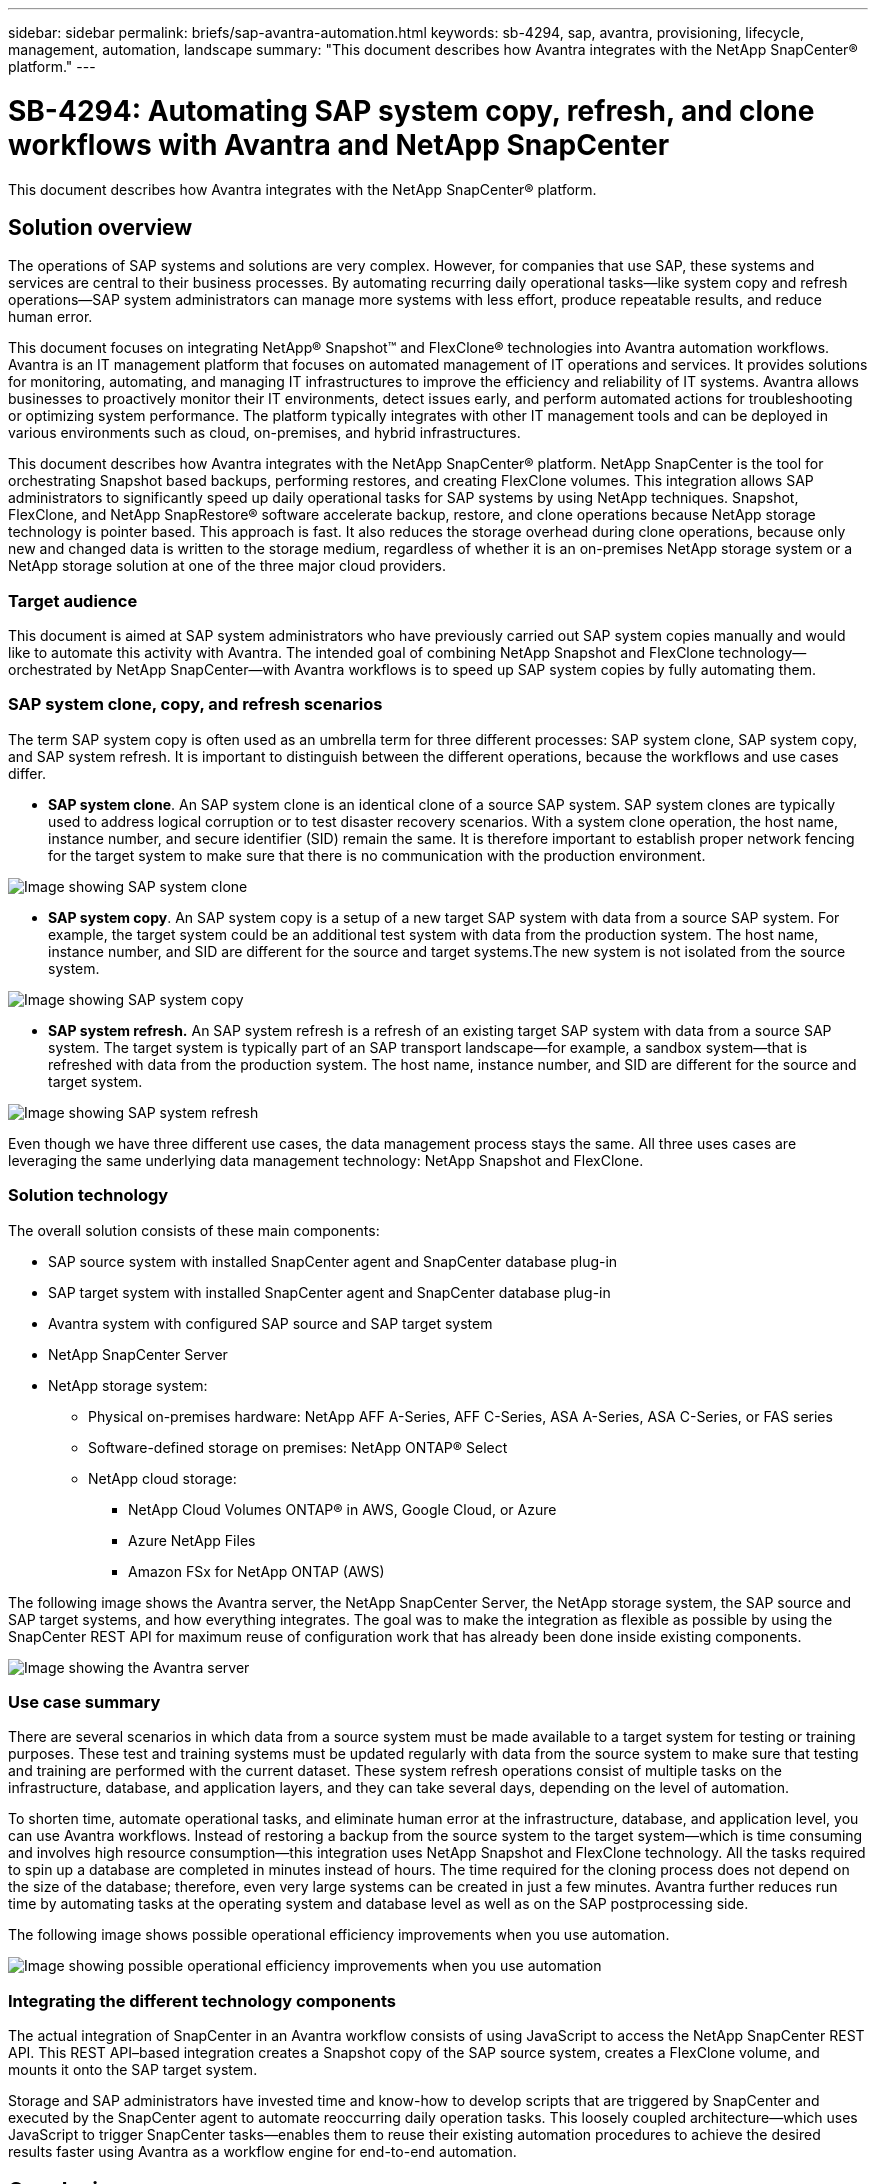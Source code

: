 ---
sidebar: sidebar
permalink: briefs/sap-avantra-automation.html
keywords: sb-4294, sap, avantra, provisioning, lifecycle, management, automation, landscape
summary: "This document describes how Avantra integrates with the NetApp SnapCenter® platform."
---

= SB-4294: Automating SAP system copy, refresh, and clone workflows with Avantra and NetApp SnapCenter

:hardbreaks:
:nofooter:
:icons: font
:linkattrs:
:imagesdir: ./../media/

[.lead]
This document describes how Avantra integrates with the NetApp SnapCenter® platform. 

== Solution overview

The operations of SAP systems and solutions are very complex. However, for companies that use SAP, these systems and services are central to their business processes. By automating recurring daily operational tasks—like system copy and refresh operations—SAP system administrators can manage more systems with less effort, produce repeatable results, and reduce human error. 

This document focuses on integrating NetApp® Snapshot™ and FlexClone® technologies into Avantra automation workflows. Avantra is an IT management platform that focuses on automated management of IT operations and services. It provides solutions for monitoring, automating, and managing IT infrastructures to improve the efficiency and reliability of IT systems. Avantra allows businesses to proactively monitor their IT environments, detect issues early, and perform automated actions for troubleshooting or optimizing system performance. The platform typically integrates with other IT management tools and can be deployed in various environments such as cloud, on-premises, and hybrid infrastructures. 

This document describes how Avantra integrates with the NetApp SnapCenter® platform. NetApp SnapCenter is the tool for orchestrating Snapshot based backups, performing restores, and creating FlexClone volumes. This integration allows SAP administrators to significantly speed up daily operational tasks for SAP systems by using NetApp techniques. Snapshot, FlexClone, and NetApp SnapRestore® software accelerate backup, restore, and clone operations because NetApp storage technology is pointer based. This approach is fast. It also reduces the storage overhead during clone operations, because only new and changed data is written to the storage medium, regardless of whether it is an on-premises NetApp storage system or a NetApp storage solution at one of the three major cloud providers. 

=== Target audience

This document is aimed at SAP system administrators who have previously carried out SAP system copies manually and would like to automate this activity with Avantra. The intended goal of combining NetApp Snapshot and FlexClone technology—orchestrated by NetApp SnapCenter—with Avantra workflows is to speed up SAP system copies by fully automating them.

=== SAP system clone, copy, and refresh scenarios

The term SAP system copy is often used as an umbrella term for three different processes: SAP system clone, SAP system copy, and SAP system refresh. It is important to distinguish between the different operations, because the workflows and use cases differ.

* *SAP system clone*. An SAP system clone is an identical clone of a source SAP system. SAP system clones are typically used to address logical corruption or to test disaster recovery scenarios. With a system clone operation, the host name, instance number, and secure identifier (SID) remain the same. It is therefore important to establish proper network fencing for the target system to make sure that there is no communication with the production environment.

image:sap-avantra-image1.png[Image showing SAP system clone]

* *SAP system copy*. An SAP system copy is a setup of a new target SAP system with data from a source SAP system. For example, the target system could be an additional test system with data from the production system. The host name, instance number, and SID are different for the source and target systems.The new system is not isolated from the source system.

image:sap-avantra-image2.png[Image showing SAP system copy]

* *SAP system refresh.* An SAP system refresh is a refresh of an existing target SAP system with data from a source SAP system. The target system is typically part of an SAP transport landscape—for example, a sandbox system—that is refreshed with data from the production system. The host name, instance number,  and SID are different for the source and target system.

image:sap-avantra-image3.png[Image showing SAP system refresh]

Even though we have three different use cases, the data management process stays the same. All three uses cases are leveraging the same underlying data management technology: NetApp Snapshot and FlexClone.

=== Solution technology

The overall solution consists of these main components:

* SAP source system with installed SnapCenter agent and SnapCenter database plug-in
* SAP target system with installed SnapCenter agent and SnapCenter database plug-in
* Avantra system with configured SAP source and SAP target system
* NetApp SnapCenter Server
* NetApp storage system:
** Physical on-premises hardware: NetApp AFF A-Series, AFF C-Series, ASA A-Series, ASA C-Series, or FAS series
** Software-defined storage on premises: NetApp ONTAP® Select 
** NetApp cloud storage:
*** NetApp Cloud Volumes ONTAP® in AWS, Google Cloud, or Azure
*** Azure NetApp Files
*** Amazon FSx for NetApp ONTAP (AWS)

The following image shows the Avantra server, the NetApp SnapCenter Server, the NetApp storage system, the SAP source and SAP target systems, and how everything integrates. The goal was to make the integration as flexible as possible by using the SnapCenter REST API for maximum reuse of configuration work that has already been done inside existing components.

image:sap-avantra-image4.png[Image showing the Avantra server, the NetApp SnapCenter Server, the NetApp storage system, the SAP source and SAP target systems, and how everything integrates]

=== Use case summary
There are several scenarios in which data from a source system must be made available to a target system for testing or training purposes. These test and training systems must be updated regularly with data from the source system to make sure that testing and training are performed with the current dataset. These system refresh operations consist of multiple tasks on the infrastructure, database, and application layers, and they can take several days, depending on the level of automation.

To shorten time, automate operational tasks, and eliminate human error at the infrastructure, database, and application level, you can use Avantra workflows. Instead of restoring a backup from the source system to the target system—which is time consuming and involves high resource consumption—this integration uses NetApp Snapshot and FlexClone technology. All the tasks required to spin up a database are completed in minutes instead of hours. The time required for the cloning process does not depend on the size of the database; therefore, even very large systems can be created in just a few minutes. Avantra further reduces run time by automating tasks at the operating system and database level as well as on the SAP postprocessing side.

The following image shows possible operational efficiency improvements when you use automation.

image:sap-avantra-image5.png[Image showing possible operational efficiency improvements when you use automation]

=== Integrating the different technology components

The actual integration of SnapCenter in an Avantra workflow consists of using JavaScript to access the NetApp SnapCenter REST API. This REST API–based integration creates a Snapshot copy of the SAP source system, creates a FlexClone volume, and mounts it onto the SAP target system.

Storage and SAP administrators have invested time and know-how to develop scripts that are triggered by SnapCenter and executed by the SnapCenter agent to automate reoccurring daily operation tasks. This loosely coupled architecture—which uses JavaScript to trigger SnapCenter tasks—enables them to reuse their existing automation procedures to achieve the desired results faster using Avantra as a workflow engine for end-to-end automation.

== Conclusion

The combination of Avantra and NetApp data management technology provides a powerful solution that can dramatically reduce the time and effort needed for the most complex and time-consuming tasks related to SAP system administration. This combination can also help avoid the configuration drift that human error can cause between the systems. 

Because system refreshes, copies, clones, and disaster recovery testing are very sensitive procedures, implementing such a solution can free up precious administration time. It can also reinforce the trust that line-of-business staff members have in SAP system administrators: They will see how much troubleshooting time can be saved and how much easier it is to copy systems for testing or other purposes. The solution offers these advantages regardless of where the source and target systems are operated—on premises, in a public cloud, or in a hybrid or hybrid multicloud environment.

== Where to find additional information

To learn more about the information that is described in this document, review the following documents and websites:

* link:https://www.avantra.com/[Avantra]

* link:https://docs.netapp.com/us-en/netapp-solutions-sap/lifecycle/sc-copy-clone-introduction.html[Automating SAP HANA System Copy and Clone Operations with SnapCenter]

* link:https://docs.netapp.com/us-en/snapcenter/sc-automation/reference_supported_rest_apis.html[REST APIs supported for SnapCenter Server and plug-ins]

== Version history

[cols=3*,options="header",cols="25,25,50"]
|===
| Version
| Date
| Update summary
| Version 0.1 | 03.2024 | 1st draft.
| Version 0.2 | 03.2024 | Integration of feedback from NetApp colleagues.
| Version 0.3 | 04.2024 | Integrated requested changes to be NetApp branding compliant
| Version 0.4 | 06.2024 | Converted to html format
|===